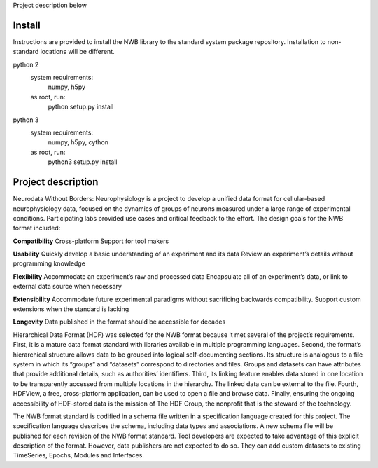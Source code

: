 Project description below

Install
=======

Instructions are provided to install the NWB library to the standard
system package repository. Installation to non-standard locations
will be different.

python 2
   system requirements:
      numpy, h5py

   as root, run:
     python setup.py install

python 3
   system requirements:
      numpy, h5py, cython

   as root, run:
     python3 setup.py install



Project description
===================


Neurodata Without Borders: Neurophysiology is a project to develop a
unified data format for cellular-based neurophysiology data, focused on
the dynamics of groups of neurons measured under a large range of
experimental conditions. Participating labs provided use cases and
critical feedback to the effort. The design goals for the NWB format
included:

**Compatibility**
Cross-platform
Support for tool makers

**Usability**
Quickly develop a basic understanding of an experiment and its data
Review an experiment’s details without programming knowledge

**Flexibility**
Accommodate an experiment’s raw and processed data
Encapsulate all of an experiment’s data, or link to external data source
when necessary

**Extensibility**
Accommodate future experimental paradigms without sacrificing backwards
compatibility.  Support custom extensions when the standard is lacking

**Longevity**
Data published in the format should be accessible for decades

Hierarchical Data Format (HDF) was selected for the NWB format because
it met several of the project’s requirements. First, it is a mature data
format standard with libraries available in multiple programming
languages. Second, the format’s hierarchical structure allows data to be
grouped into logical self-documenting sections. Its structure is
analogous to a file system in which its “groups” and “datasets”
correspond to directories and files. Groups and datasets can have
attributes that provide additional details, such as authorities’
identifiers. Third, its linking feature enables data stored in one
location to be transparently accessed from multiple locations in the
hierarchy. The linked data can be external to the file. Fourth, HDFView,
a free, cross-platform application, can be used to open a file and
browse data. Finally, ensuring the ongoing accessibility of HDF-stored
data is the mission of The HDF Group, the nonprofit that is the steward
of the technology.

The NWB format standard is codified in a schema file written in a
specification language created for this project. The specification
language describes the schema, including data types and associations. A
new schema file will be published for each revision of the NWB format
standard. Tool developers are expected to take advantage of this
explicit description of the format. However, data publishers are not
expected to do so. They can add custom datasets to existing TimeSeries,
Epochs, Modules and Interfaces. 



